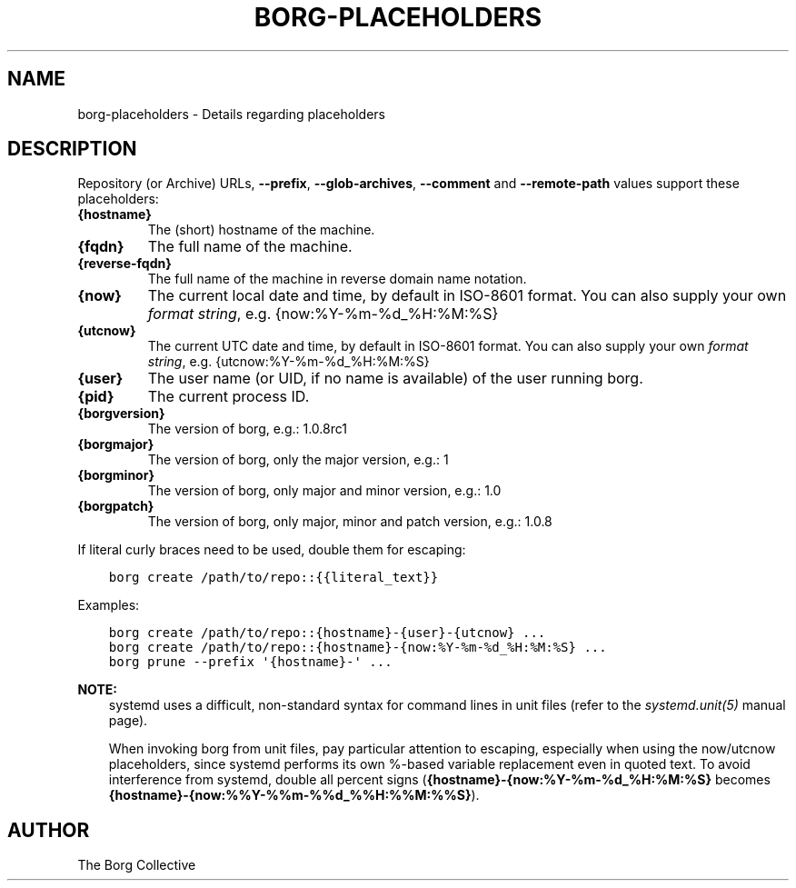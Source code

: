 .\" Man page generated from reStructuredText.
.
.TH BORG-PLACEHOLDERS 1 "2020-04-21" "" "borg backup tool"
.SH NAME
borg-placeholders \- Details regarding placeholders
.
.nr rst2man-indent-level 0
.
.de1 rstReportMargin
\\$1 \\n[an-margin]
level \\n[rst2man-indent-level]
level margin: \\n[rst2man-indent\\n[rst2man-indent-level]]
-
\\n[rst2man-indent0]
\\n[rst2man-indent1]
\\n[rst2man-indent2]
..
.de1 INDENT
.\" .rstReportMargin pre:
. RS \\$1
. nr rst2man-indent\\n[rst2man-indent-level] \\n[an-margin]
. nr rst2man-indent-level +1
.\" .rstReportMargin post:
..
.de UNINDENT
. RE
.\" indent \\n[an-margin]
.\" old: \\n[rst2man-indent\\n[rst2man-indent-level]]
.nr rst2man-indent-level -1
.\" new: \\n[rst2man-indent\\n[rst2man-indent-level]]
.in \\n[rst2man-indent\\n[rst2man-indent-level]]u
..
.SH DESCRIPTION
.sp
Repository (or Archive) URLs, \fB\-\-prefix\fP, \fB\-\-glob\-archives\fP, \fB\-\-comment\fP
and \fB\-\-remote\-path\fP values support these placeholders:
.INDENT 0.0
.TP
.B {hostname}
The (short) hostname of the machine.
.TP
.B {fqdn}
The full name of the machine.
.TP
.B {reverse\-fqdn}
The full name of the machine in reverse domain name notation.
.TP
.B {now}
The current local date and time, by default in ISO\-8601 format.
You can also supply your own \fI\%format string\fP, e.g. {now:%Y\-%m\-%d_%H:%M:%S}
.TP
.B {utcnow}
The current UTC date and time, by default in ISO\-8601 format.
You can also supply your own \fI\%format string\fP, e.g. {utcnow:%Y\-%m\-%d_%H:%M:%S}
.TP
.B {user}
The user name (or UID, if no name is available) of the user running borg.
.TP
.B {pid}
The current process ID.
.TP
.B {borgversion}
The version of borg, e.g.: 1.0.8rc1
.TP
.B {borgmajor}
The version of borg, only the major version, e.g.: 1
.TP
.B {borgminor}
The version of borg, only major and minor version, e.g.: 1.0
.TP
.B {borgpatch}
The version of borg, only major, minor and patch version, e.g.: 1.0.8
.UNINDENT
.sp
If literal curly braces need to be used, double them for escaping:
.INDENT 0.0
.INDENT 3.5
.sp
.nf
.ft C
borg create /path/to/repo::{{literal_text}}
.ft P
.fi
.UNINDENT
.UNINDENT
.sp
Examples:
.INDENT 0.0
.INDENT 3.5
.sp
.nf
.ft C
borg create /path/to/repo::{hostname}\-{user}\-{utcnow} ...
borg create /path/to/repo::{hostname}\-{now:%Y\-%m\-%d_%H:%M:%S} ...
borg prune \-\-prefix \(aq{hostname}\-\(aq ...
.ft P
.fi
.UNINDENT
.UNINDENT
.sp
\fBNOTE:\fP
.INDENT 0.0
.INDENT 3.5
systemd uses a difficult, non\-standard syntax for command lines in unit files (refer to
the \fIsystemd.unit(5)\fP manual page).
.sp
When invoking borg from unit files, pay particular attention to escaping,
especially when using the now/utcnow placeholders, since systemd performs its own
%\-based variable replacement even in quoted text. To avoid interference from systemd,
double all percent signs (\fB{hostname}\-{now:%Y\-%m\-%d_%H:%M:%S}\fP
becomes \fB{hostname}\-{now:%%Y\-%%m\-%%d_%%H:%%M:%%S}\fP).
.UNINDENT
.UNINDENT
.SH AUTHOR
The Borg Collective
.\" Generated by docutils manpage writer.
.
